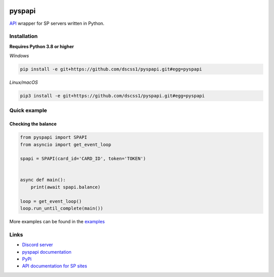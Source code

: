 .. image:: https://raw.githubusercontent.com/deesiigneer/pyspapi/main/assets/repo-banner.png
   :alt: pyspapi

.. image:: https://img.shields.io/discord/850091193190973472?color=5865F2&label=discord
   :target: https://discord.gg/VbyHaKRAaN
   :alt: Discord server invite
.. image:: https://img.shields.io/github/v/release/deesiigneer/pyspapi?include_prereleases&label=github%20release
   :target: https://github.com/deesiigneer/pyspapi/
   :alt: GitHub release (latest by date including pre-releases)
.. image:: https://img.shields.io/pypi/v/pyspapi.svg
   :target: https://pypi.org/project/pyspapi/
   :alt: PyPI downloads info
.. image:: https://img.shields.io/pypi/dm/pyspapi?color=informational&label=pypi%20downloads
   :target: https://pypi.org/project/pyspapi/
   :alt: PyPI version info
.. image:: https://img.shields.io/readthedocs/pyspapi
   :target: https://pyspapi.readthedocs.io/
   :alt: pyspapi documentation

pyspapi
========

`API <https://github.com/sp-worlds/api-docs>`_ wrapper for SP servers written in Python.

Installation
-------------
**Requires Python 3.8 or higher**

*Windows*


.. code:: sh

    pip install -e git+https://github.com/dscss1/pyspapi.git#egg=pyspapi

*Linux/macOS*

.. code:: sh

    pip3 install -e git+https://github.com/dscss1/pyspapi.git#egg=pyspapi

Quick example
--------------

Checking the balance
~~~~~~~~~~~~~~~~~~~~~
.. code:: py

    from pyspapi import SPAPI
    from asyncio import get_event_loop

    spapi = SPAPI(card_id='CARD_ID', token='TOKEN')


    async def main():
        print(await spapi.balance)

    loop = get_event_loop()
    loop.run_until_complete(main())

More examples can be found in the `examples <https://github.com/deesiigneer/pyspapi/tree/main/examples>`_

Links
------

- `Discord server <https://discord.gg/VbyHaKRAaN>`_
- `pyspapi documentation <https://pyspapi.readthedocs.io/>`_
- `PyPi <https://pypi.org/project/pyspapi/>`_
- `API documentation for SP sites <https://github.com/sp-worlds/api-docs>`_
